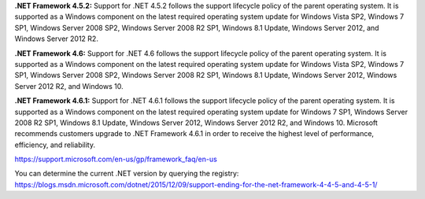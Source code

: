 **.NET Framework 4.5.2:** Support for .NET 4.5.2 follows the support lifecycle policy of the parent operating system. It is supported as a Windows component on the latest required operating system update for Windows Vista SP2, Windows 7 SP1, Windows Server 2008 SP2, Windows Server 2008 R2 SP1, Windows 8.1 Update, Windows Server 2012, and Windows Server 2012 R2.

**.NET Framework 4.6:** Support for .NET 4.6 follows the support lifecycle policy of the parent operating system. It is supported as a Windows component on the latest required operating system update for Windows Vista SP2, Windows 7 SP1, Windows Server 2008 SP2, Windows Server 2008 R2 SP1, Windows 8.1 Update, Windows Server 2012, Windows Server 2012 R2, and Windows 10.

**.NET Framework 4.6.1:** Support for .NET 4.6.1 follows the support lifecycle policy of the parent operating system. It is supported as a Windows component on the latest required operating system update for Windows 7 SP1, Windows Server 2008 R2 SP1, Windows 8.1 Update, Windows Server 2012, Windows Server 2012 R2, and Windows 10. Microsoft recommends customers upgrade to .NET Framework 4.6.1 in order to receive the highest level of performance, efficiency, and reliability.

https://support.microsoft.com/en-us/gp/framework_faq/en-us

You can determine the current .NET version by querying the registry: https://blogs.msdn.microsoft.com/dotnet/2015/12/09/support-ending-for-the-net-framework-4-4-5-and-4-5-1/
